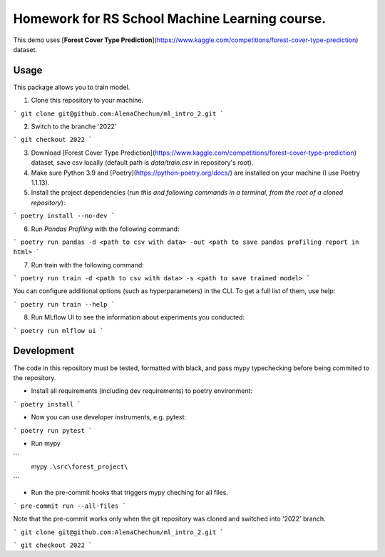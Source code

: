 Homework for RS School Machine Learning course.
===============================================

This demo uses [**Forest Cover Type Prediction**](https://www.kaggle.com/competitions/forest-cover-type-prediction) dataset.

Usage
-----
This package allows you to train model.


1. Clone this repository to your machine.

```
git clone git@github.com:AlenaChechun/ml_intro_2.git
```

2. Switch to the branche '2022'

```
git checkout 2022
```

3. Download [Forest Cover Type Prediction](https://www.kaggle.com/competitions/forest-cover-type-prediction) dataset, save csv locally (default path is *data/train.csv* in repository's root).

4. Make sure Python 3.9 and [Poetry](https://python-poetry.org/docs/) are installed on your machine (I use Poetry 1.1.13).

5. Install the project dependencies (*run this and following commands in a terminal, from the root of a cloned repository*):

```
poetry install --no-dev
```

6. Run *Pandas Profiling* with the following command:

```
poetry run pandas -d <path to csv with data> -out <path to save pandas profiling report in html>
```

7. Run train with the following command:

```
poetry run train -d <path to csv with data> -s <path to save trained model>
```

You can configure additional options (such as hyperparameters) in the CLI. To get a full list of them, use help:

```
poetry run train --help
```

8. Run MLflow UI to see the information about experiments you conducted:

```
poetry run mlflow ui
```


Development
-----------

The code in this repository must be tested, formatted with black, and pass mypy typechecking before being commited to the repository.

* Install all requirements (including dev requirements) to poetry environment:

```
poetry install
```

* Now you can use developer instruments, e.g. pytest:

```
poetry run pytest
```

* Run mypy

```
 mypy ``.\src\forest_project\``
``` 

* Run the pre-commit hooks that triggers mypy cheching for all files.

```
pre-commit run --all-files
```

Note that the pre-commit works only when the git repository was cloned and switched into '2022' branch.

```
git clone git@github.com:AlenaChechun/ml_intro_2.git
```

```
git checkout 2022
```
